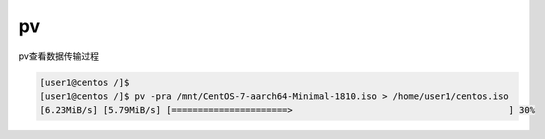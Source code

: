 **************************
pv
**************************

pv查看数据传输过程

.. code-block:: console

    [user1@centos /]$
    [user1@centos /]$ pv -pra /mnt/CentOS-7-aarch64-Minimal-1810.iso > /home/user1/centos.iso
    [6.23MiB/s] [5.79MiB/s] [======================>                                         ] 30%
